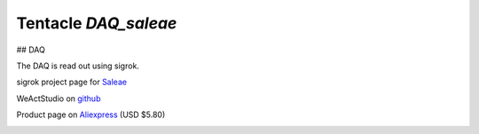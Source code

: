 Tentacle `DAQ_saleae`
=====================

.. image:: top_view.jpg

## DAQ

The DAQ is read out using sigrok.


sigrok project page for Saleae_

.. _Saleae: https://sigrok.org/wiki/Noname_Saleae_Logic_clone

.. image:: https://sigrok.org/wimg/thumb/b/b4/Noname_saleae_logic_clone_mugshot.png/180px-Noname_saleae_logic_clone_mugshot.png


WeActStudio on github_

.. _github: https://github.com/WeActStudio/LogicAnalyzerV1

Product page on Aliexpress_ (USD $5.80)

.. _Aliexpress: https://www.aliexpress.com/item/1005003649856071.html

.. image:: weact_logic_analyzer_a.png

.. image:: weact_logic_analyzer_b.png

